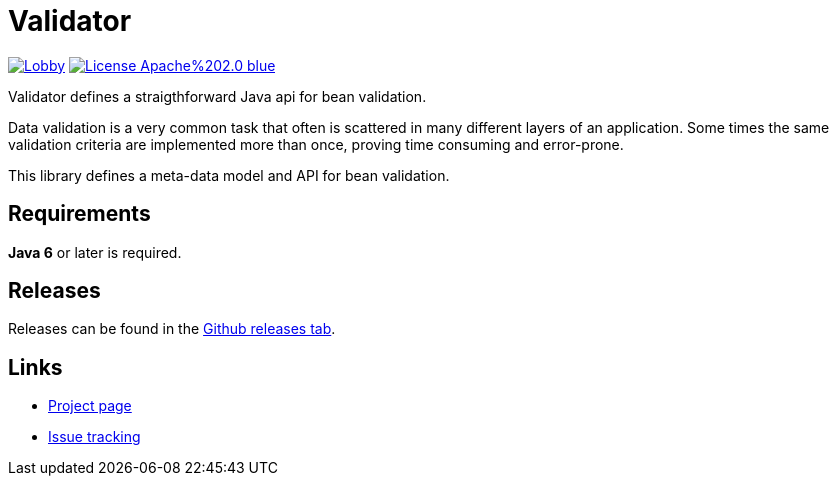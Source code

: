 # Validator 

image:https://badges.gitter.im/latitude-oss-validator/Lobby.svg[link="https://gitter.im/latitude-oss-validator/Lobby?utm_source=badge&utm_medium=badge&utm_campaign=pr-badge&utm_content=badge"] image:https://img.shields.io/badge/License-Apache%202.0-blue.svg[link="https://opensource.org/licenses/Apache-2.0"]

Validator defines a straigthforward Java api for bean validation.

Data validation is a very common task that often is scattered in many different layers of an application. Some times the same validation criteria are implemented more than once, proving time consuming and error-prone.

This library defines a meta-data model and API for bean validation.

## Requirements
*Java 6* or later is required.

## Releases
Releases can be found in the https://github.com/latitude-oss/validator/releases[Github releases tab].

## Links
* https://github.com/latitude-oss/validator[Project page]
* https://github.com/latitude-oss/validator/issues[Issue tracking]